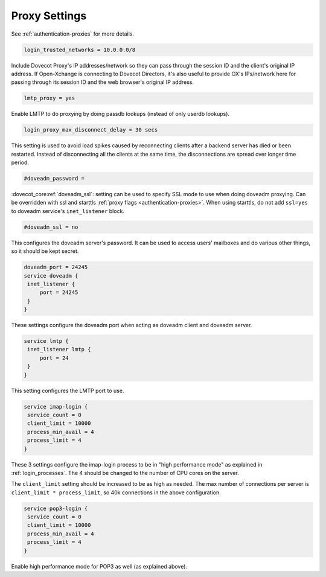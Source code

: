 .. _proxy_settings:

====================
Proxy Settings
====================

See :ref:`authentication-proxies` for more details.

.. code-block:: none
   
   login_trusted_networks = 10.0.0.0/8

Include Dovecot Proxy's IP addresses/network so they can pass through the session ID and the client's original IP address. If Open-Xchange is connecting to Dovecot Directors, it's also useful to provide OX's IPs/network here for passing through its session ID and the web browser's original IP address.

.. code-block:: none

   lmtp_proxy = yes

Enable LMTP to do proxying by doing passdb lookups (instead of only userdb lookups).

.. code-block:: none
   
   login_proxy_max_disconnect_delay = 30 secs

.. versionadded:: v2.2.19

This setting is used to avoid load spikes caused by reconnecting clients after a backend server has died or been restarted. Instead of disconnecting all the clients at the same time, the disconnections are spread over longer time period.

.. code-block:: none
   
   #doveadm_password =

.. versionadded:: v2.3.9

:dovecot_core:ref:`doveadm_ssl`: setting can be used to specify SSL mode to use when doing doveadm proxying.
Can be overridden with ssl and starttls :ref:`proxy flags <authentication-proxies>`.
When using starttls, do not add ``ssl=yes`` to doveadm service's ``inet_listener`` block.

.. code-block:: none

   #doveadm_ssl = no

This configures the doveadm server's password. It can be used to access users' mailboxes and do various other things, so it should be kept secret.

.. code-block:: none

   doveadm_port = 24245
   service doveadm {
    inet_listener {
        port = 24245
    }
   }

These settings configure the doveadm port when acting as doveadm client and doveadm server.

.. code-block:: none

   service lmtp {
    inet_listener lmtp {
        port = 24
    }
   }

This setting configures the LMTP port to use.

.. code-block:: none

   service imap-login {
    service_count = 0
    client_limit = 10000
    process_min_avail = 4
    process_limit = 4
   }

These 3 settings configure the imap-login process to be in "high performance mode" as explained in :ref:`login_processes`. The 4 should be changed to the number of CPU cores on the server.

The ``client_limit`` setting should be increased to be as high as needed. The max number of connections per server is ``client_limit * process_limit``, so 40k connections in the above configuration.

.. code-block:: none

   service pop3-login {
    service_count = 0
    client_limit = 10000
    process_min_avail = 4
    process_limit = 4
   }

Enable high performance mode for POP3 as well (as explained above).
